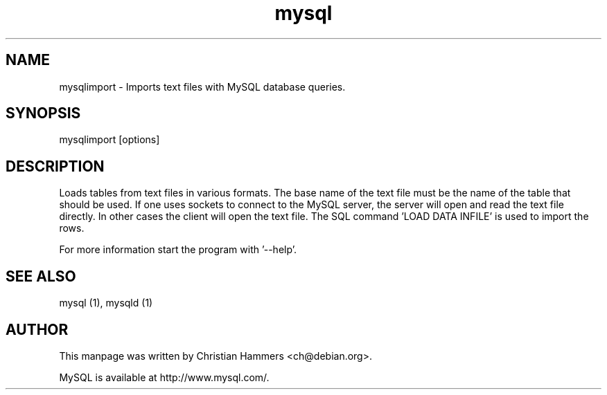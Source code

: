 .TH mysql 1 "17 March 2003" "MySQL 3.23" "MySQL database"
.SH NAME
mysqlimport \- Imports text files with MySQL database queries.
.SH SYNOPSIS
mysqlimport [options]
.SH DESCRIPTION
Loads tables from text files in various formats.  The base name of the
text file must be the name of the table that should be used.
If one uses sockets to connect to the MySQL server, the server will open and
read the text file directly. In other cases the client will open the text
file. The SQL command 'LOAD DATA INFILE' is used to import the rows.

For more information start the program with '--help'.
.SH "SEE ALSO"
mysql (1), mysqld (1)
.SH AUTHOR
This manpage was written by Christian Hammers <ch@debian.org>.

MySQL is available at http://www.mysql.com/.
.\" end of man page
